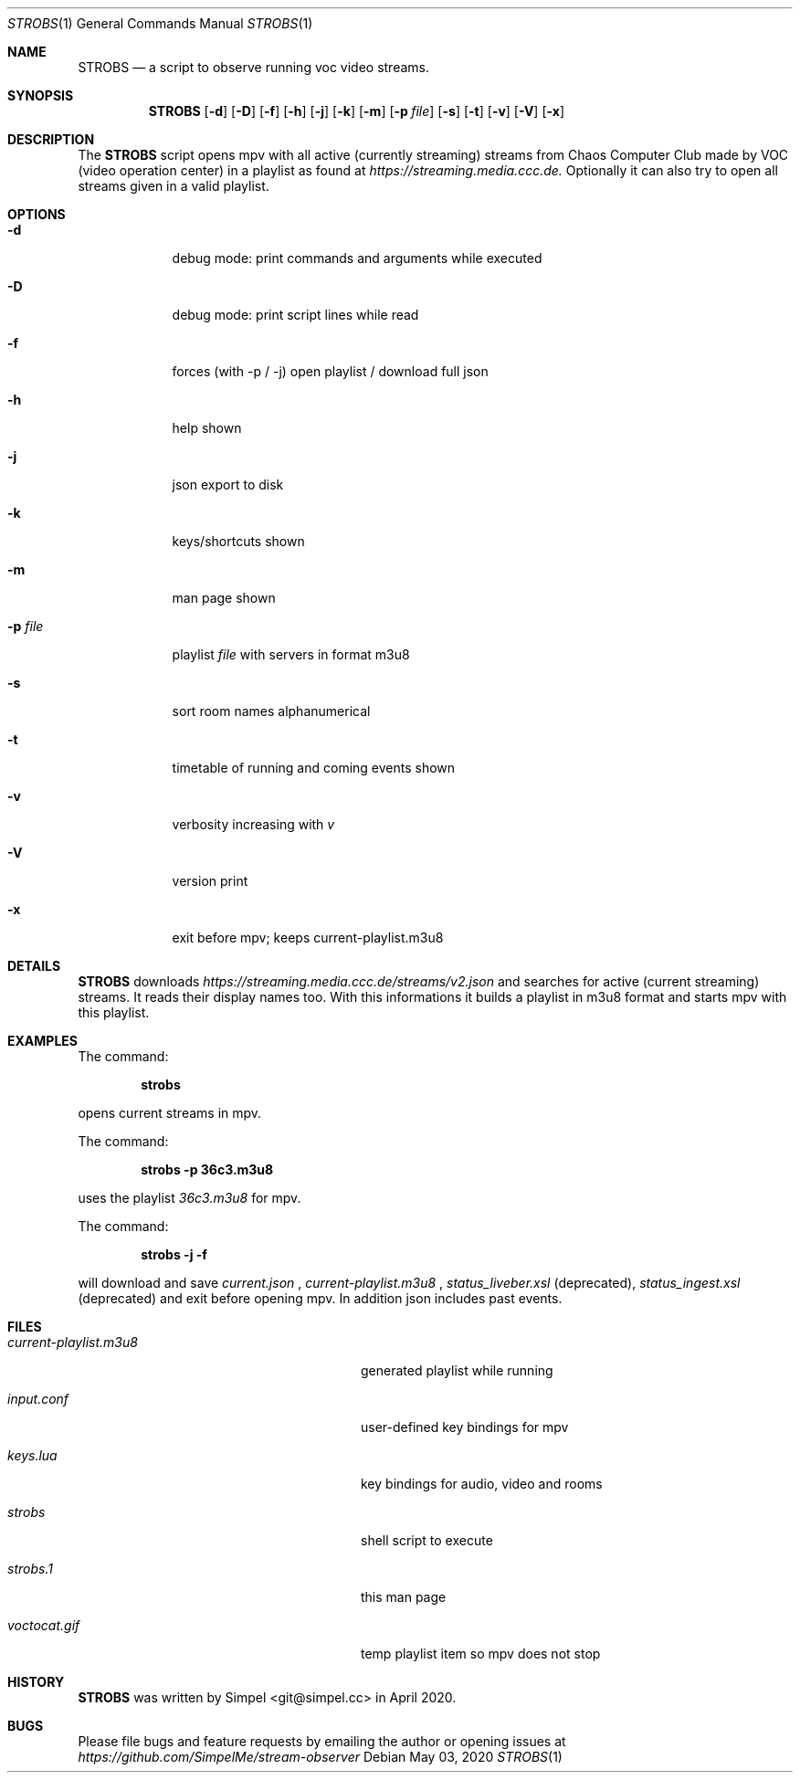 .\" SPDX-FileCopyrightText: 2020 Simpel <stream-observer@simpel.cc>
.\"
.\" SPDX-License-Identifier: MIT
.Dd May 03, 2020          \" DATE
.Dt STROBS 1              \" Program name and manual section number
.Os
.Sh NAME                  \" Section Header - required - don't modify
.Nm STROBS
.Nd a script to observe running voc video streams.
.Sh SYNOPSIS              \" Section Header - required - don't modify
.Nm
.Op Fl d
.Op Fl D
.Op Fl f
.Op Fl h
.Op Fl j
.Op Fl k
.Op Fl m
.Op Fl p Ar file          \" [-p file]
.Op Fl s
.Op Fl t
.Op Fl v
.Op Fl V
.Op Fl x
.Sh DESCRIPTION           \" Section Header - required - don't modify
The
.Nm
script opens mpv with all active (currently streaming) streams from Chaos
Computer Club made by VOC (video operation center) in a playlist as found at
.Mt https://streaming.media.ccc.de.
.Me
Optionally it can also try to open all streams given in a valid playlist.

.Sh OPTIONS
.Bl -tag -width "-p file" -indent  \" Begins a tagged list
.It Fl d
debug mode: print commands and arguments while executed
.It Fl D
debug mode: print script lines while read
.It Fl f
forces (with -p / -j) open playlist / download full json
.It Fl h
help shown
.It Fl j
json export to disk
.It Fl k
keys/shortcuts shown
.It Fl m
man page shown
.It Fl p Ar file
playlist
.Ar file
with servers in format m3u8
.It Fl s
sort room names alphanumerical
.It Fl t
timetable of running and coming events shown
.It Fl v
verbosity increasing with
.Ar v
.It Fl V
version print
.It Fl x
exit before mpv; keeps current-playlist.m3u8
.El
.Sh DETAILS
.Nm
downloads
.Mt https://streaming.media.ccc.de/streams/v2.json
.Me
and searches for active (current streaming) streams. It reads their display
names too. With this informations it builds a playlist in m3u8 format and starts
mpv with this playlist.
.Sh EXAMPLES
The command:
.Pp
.Dl "strobs"
.Pp
opens current streams in mpv.
.Pp
The command:
.Pp
.Dl "strobs -p 36c3.m3u8"
.Pp
uses the playlist
.Ar 36c3.m3u8
for mpv.
.Pp
The command:
.Pp
.Dl "strobs -j -f"
.Pp
will download and save
.Ar current.json
,
.Ar current-playlist.m3u8
,
.Ar status_liveber.xsl
(deprecated),
.Ar status_ingest.xsl
(deprecated) and exit before opening mpv. In addition json includes past events.
.Pp
.Sh FILES                 \" File used or created by the topic of the man page
.Bl -tag -width "./current-playlist.m3u8   "
.It Pa current-playlist.m3u8
generated playlist while running
.It Pa input.conf
user-defined key bindings for mpv
.It Pa keys.lua
key bindings for audio, video and rooms
.It Pa strobs
shell script to execute
.It Pa strobs.1
this man page
.It Pa voctocat.gif
temp playlist item so mpv does not stop
.El                       \" Ends the list
.Sh HISTORY               \" Document history if command behaves in a new manner
.Nm
was written by Simpel <git@simpel.cc> in April 2020.
.Sh BUGS                  \" Document known, unremedied bugs
Please file bugs and feature requests by emailing the author
or opening issues at
.Mt https://github.com/SimpelMe/stream-observer
.Me
